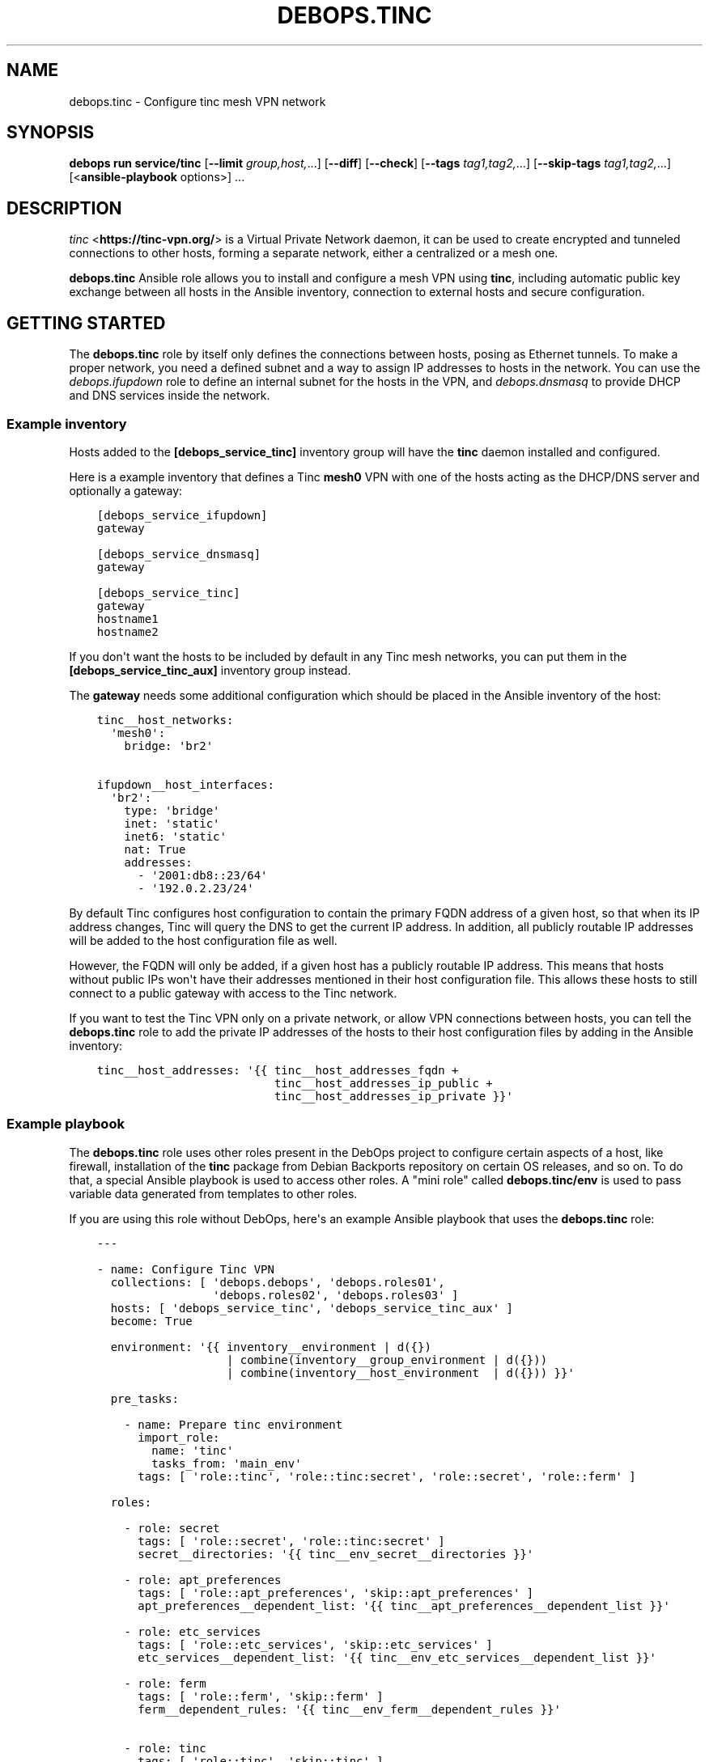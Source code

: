 .\" Man page generated from reStructuredText.
.
.
.nr rst2man-indent-level 0
.
.de1 rstReportMargin
\\$1 \\n[an-margin]
level \\n[rst2man-indent-level]
level margin: \\n[rst2man-indent\\n[rst2man-indent-level]]
-
\\n[rst2man-indent0]
\\n[rst2man-indent1]
\\n[rst2man-indent2]
..
.de1 INDENT
.\" .rstReportMargin pre:
. RS \\$1
. nr rst2man-indent\\n[rst2man-indent-level] \\n[an-margin]
. nr rst2man-indent-level +1
.\" .rstReportMargin post:
..
.de UNINDENT
. RE
.\" indent \\n[an-margin]
.\" old: \\n[rst2man-indent\\n[rst2man-indent-level]]
.nr rst2man-indent-level -1
.\" new: \\n[rst2man-indent\\n[rst2man-indent-level]]
.in \\n[rst2man-indent\\n[rst2man-indent-level]]u
..
.TH "DEBOPS.TINC" "5" "Oct 28, 2024" "v3.0.11" "DebOps"
.SH NAME
debops.tinc \- Configure tinc mesh VPN network
.SH SYNOPSIS
.sp
\fBdebops run service/tinc\fP [\fB\-\-limit\fP \fIgroup,host,\fP\&...] [\fB\-\-diff\fP] [\fB\-\-check\fP] [\fB\-\-tags\fP \fItag1,tag2,\fP\&...] [\fB\-\-skip\-tags\fP \fItag1,tag2,\fP\&...] [<\fBansible\-playbook\fP options>] ...
.SH DESCRIPTION
.sp
\fI\%tinc\fP <\fBhttps://tinc-vpn.org/\fP> is a Virtual Private Network daemon, it can be used to create encrypted
and tunneled connections to other hosts, forming a separate network, either
a centralized or a mesh one.
.sp
\fBdebops.tinc\fP Ansible role allows you to install and configure a mesh VPN
using \fBtinc\fP, including automatic public key exchange between all hosts in
the Ansible inventory, connection to external hosts and secure configuration.
.SH GETTING STARTED
.sp
The \fBdebops.tinc\fP role by itself only defines the connections between hosts,
posing as Ethernet tunnels. To make a proper network, you need a defined
subnet and a way to assign IP addresses to hosts in the network. You can use
the \fI\%debops.ifupdown\fP role to define an internal subnet for the hosts in
the VPN, and \fI\%debops.dnsmasq\fP to provide DHCP and DNS services inside the
network.
.SS Example inventory
.sp
Hosts added to the \fB[debops_service_tinc]\fP inventory group will have the
\fBtinc\fP daemon installed and configured.
.sp
Here is a example inventory that defines a Tinc \fBmesh0\fP VPN with one of the
hosts acting as the DHCP/DNS server and optionally a gateway:
.INDENT 0.0
.INDENT 3.5
.sp
.nf
.ft C
[debops_service_ifupdown]
gateway

[debops_service_dnsmasq]
gateway

[debops_service_tinc]
gateway
hostname1
hostname2
.ft P
.fi
.UNINDENT
.UNINDENT
.sp
If you don\(aqt want the hosts to be included by default in any Tinc mesh
networks, you can put them in the \fB[debops_service_tinc_aux]\fP inventory group
instead.
.sp
The \fBgateway\fP needs some additional configuration which should be placed in
the Ansible inventory of the host:
.INDENT 0.0
.INDENT 3.5
.sp
.nf
.ft C
tinc__host_networks:
  \(aqmesh0\(aq:
    bridge: \(aqbr2\(aq

ifupdown__host_interfaces:
  \(aqbr2\(aq:
    type: \(aqbridge\(aq
    inet: \(aqstatic\(aq
    inet6: \(aqstatic\(aq
    nat: True
    addresses:
      \- \(aq2001:db8::23/64\(aq
      \- \(aq192.0.2.23/24\(aq
.ft P
.fi
.UNINDENT
.UNINDENT
.sp
By default Tinc configures host configuration to contain the primary FQDN address
of a given host, so that when its IP address changes, Tinc will query the DNS
to get the current IP address. In addition, all publicly routable IP addresses
will be added to the host configuration file as well.
.sp
However, the FQDN will only be added, if a given host has a publicly routable
IP address. This means that hosts without public IPs won\(aqt have their addresses
mentioned in their host configuration file. This allows these hosts to still connect
to a public gateway with access to the Tinc network.
.sp
If you want to test the Tinc VPN only on a private network, or allow VPN
connections between hosts, you can tell the \fBdebops.tinc\fP role to add the
private IP addresses of the hosts to their host configuration files by adding
in the Ansible inventory:
.INDENT 0.0
.INDENT 3.5
.sp
.nf
.ft C
tinc__host_addresses: \(aq{{ tinc__host_addresses_fqdn +
                          tinc__host_addresses_ip_public +
                          tinc__host_addresses_ip_private }}\(aq
.ft P
.fi
.UNINDENT
.UNINDENT
.SS Example playbook
.sp
The \fBdebops.tinc\fP role uses other roles present in the DebOps project to
configure certain aspects of a host, like firewall, installation of the
\fBtinc\fP package from Debian Backports repository on certain OS releases, and
so on. To do that, a special Ansible playbook is used to access other roles.
A \(dqmini role\(dq called \fBdebops.tinc/env\fP is used to pass variable data
generated from templates to other roles.
.sp
If you are using this role without DebOps, here\(aqs an example Ansible playbook
that uses the \fBdebops.tinc\fP role:
.INDENT 0.0
.INDENT 3.5
.sp
.nf
.ft C
\-\-\-

\- name: Configure Tinc VPN
  collections: [ \(aqdebops.debops\(aq, \(aqdebops.roles01\(aq,
                 \(aqdebops.roles02\(aq, \(aqdebops.roles03\(aq ]
  hosts: [ \(aqdebops_service_tinc\(aq, \(aqdebops_service_tinc_aux\(aq ]
  become: True

  environment: \(aq{{ inventory__environment | d({})
                   | combine(inventory__group_environment | d({}))
                   | combine(inventory__host_environment  | d({})) }}\(aq

  pre_tasks:

    \- name: Prepare tinc environment
      import_role:
        name: \(aqtinc\(aq
        tasks_from: \(aqmain_env\(aq
      tags: [ \(aqrole::tinc\(aq, \(aqrole::tinc:secret\(aq, \(aqrole::secret\(aq, \(aqrole::ferm\(aq ]

  roles:

    \- role: secret
      tags: [ \(aqrole::secret\(aq, \(aqrole::tinc:secret\(aq ]
      secret__directories: \(aq{{ tinc__env_secret__directories }}\(aq

    \- role: apt_preferences
      tags: [ \(aqrole::apt_preferences\(aq, \(aqskip::apt_preferences\(aq ]
      apt_preferences__dependent_list: \(aq{{ tinc__apt_preferences__dependent_list }}\(aq

    \- role: etc_services
      tags: [ \(aqrole::etc_services\(aq, \(aqskip::etc_services\(aq ]
      etc_services__dependent_list: \(aq{{ tinc__env_etc_services__dependent_list }}\(aq

    \- role: ferm
      tags: [ \(aqrole::ferm\(aq, \(aqskip::ferm\(aq ]
      ferm__dependent_rules: \(aq{{ tinc__env_ferm__dependent_rules }}\(aq

    \- role: tinc
      tags: [ \(aqrole::tinc\(aq, \(aqskip::tinc\(aq ]

.ft P
.fi
.UNINDENT
.UNINDENT
.sp
If you are using this role without DebOps, here\(aqs an example Ansible playbook
that uses \fBdebops.tinc\fP together with the \fI\%debops.persistent_paths\fP:
.INDENT 0.0
.INDENT 3.5
.sp
.nf
.ft C
\-\-\-

\- name: Configure Tinc VPN and ensure persistence
  collections: [ \(aqdebops.debops\(aq, \(aqdebops.roles01\(aq,
                 \(aqdebops.roles02\(aq, \(aqdebops.roles03\(aq ]
  hosts: [ \(aqdebops_service_tinc_persistent_paths\(aq, \(aqdebops_service_tinc_aux\(aq ]
  become: True

  environment: \(aq{{ inventory__environment | d({})
                   | combine(inventory__group_environment | d({}))
                   | combine(inventory__host_environment  | d({})) }}\(aq

  pre_tasks:

    \- name: Prepare tinc environment
      import_role:
        name: \(aqtinc\(aq
        tasks_from: \(aqmain_env\(aq
      tags: [ \(aqrole::tinc\(aq, \(aqrole::tinc:secret\(aq, \(aqrole::secret\(aq, \(aqrole::ferm\(aq ]

  roles:

    \- role: secret
      tags: [ \(aqrole::secret\(aq, \(aqrole::tinc:secret\(aq ]
      secret__directories: \(aq{{ tinc__env_secret__directories }}\(aq

    \- role: apt_preferences
      tags: [ \(aqrole::apt_preferences\(aq, \(aqskip::apt_preferences\(aq ]
      apt_preferences__dependent_list: \(aq{{ tinc__apt_preferences__dependent_list }}\(aq

    \- role: etc_services
      tags: [ \(aqrole::etc_services\(aq, \(aqskip::etc_services\(aq ]
      etc_services__dependent_list: \(aq{{ tinc__env_etc_services__dependent_list }}\(aq

    \- role: ferm
      tags: [ \(aqrole::ferm\(aq, \(aqskip::ferm\(aq ]
      ferm__dependent_rules: \(aq{{ tinc__env_ferm__dependent_rules }}\(aq

    \- role: tinc
      tags: [ \(aqrole::tinc\(aq, \(aqskip::tinc\(aq ]

    \- role: persistent_paths
      tags: [ \(aqrole::persistent_paths\(aq, \(aqskip::persistent_paths\(aq ]
      persistent_paths__dependent_paths: \(aq{{ tinc__persistent_paths__dependent_paths }}\(aq

.ft P
.fi
.UNINDENT
.UNINDENT
.SS Static vs DHCP connection type
.sp
By default, the \fBdebops.tinc\fP role configures a node to start its VPN interface
in a \(dqDHCP\(dq mode, without connecting to any other bridge interface, and ask the
mesh network for an IP address.
.sp
To have properly configured networking in the mesh, you need to configure at
least one VPN host to work in a \(dqstatic\(dq mode and preferably connect it to
a bridge which connects to a network with DHCP/DNS server. If the \fBbridge\fP
parameter is specified without the \fBlink_type\fP, role will assume that the
host should be configured as \fBstatic\fP and enable this automatically.
.sp
Example network configuration:
.INDENT 0.0
.INDENT 3.5
.sp
.nf
.ft C
tinc__host_networks:
  \(aqmesh0\(aq:
    link_type: \(aqstatic\(aq
    bridge: \(aqbr2\(aq
.ft P
.fi
.UNINDENT
.UNINDENT
.sp
In this mode, hosts will be configured to start their VPN interface with a
dummy \fB0.0.0.0\fP IP address and connect it to a specified bridge.
This bridge can be created by the \fI\%debops.ifupdown\fP\&.
.sp
In \(dqstatic\(dq mode, the VPN interface will act as another layer 2 connection on
the bridge and DHCP requests from the VPN will be passed along to a suitable
server. You can configure a DHCP/DNS server using \fI\%debops.dnsmasq\fP\&.
.SS Host configuration exchange
.sp
The \fBdebops.tinc\fP role uses directories created in the \fBsecret/tinc/\fP
directory on the Ansible Controller to exchange host configuration files which
contain the RSA public keys between hosts in a given VPN. Each network has its
own directory tree:
.INDENT 0.0
.INDENT 3.5
.sp
.nf
.ft C
secret/tinc/
└── networks/
    └── mesh0/
        ├── by\-group/
        │\ \  ├── all/
        │\ \  │\ \  └── hosts/
        │\ \  └── debops_service_tinc_mesh0/
        │\ \      └── hosts/
        ├── by\-host/
        │\ \  ├── gateway/
        │\ \  │\ \  └── hosts/
        │\ \  ├── hostname1/
        │\ \  │\ \  └── hosts/
        │\ \  └── hostname/
        │\ \      └── hosts/
        └── by\-network/
            └── mesh0/
                └── hosts/
                    ├── gateway
                    ├── hostname1
                    └── hostname2
.ft P
.fi
.UNINDENT
.UNINDENT
.sp
By default all host configuration files in a given mesh network will be stored in:
.INDENT 0.0
.INDENT 3.5
.sp
.nf
.ft C
secret/tinc/networks/<mesh>/by\-network/<mesh>/hosts/
.ft P
.fi
.UNINDENT
.UNINDENT
.sp
The \fBby\-group/all/hosts/\fP directory can be used to distribute public keys to
all hosts in a given mesh network. You can also distribute the keys only to
hosts in a particular Ansible group, or even to a specific host.
.sp
Only the hosts in the current \fBansible\-playbook\fP run will get the keys
present in the \fBhosts/\fP directories. This means that when you add a new host
to the mesh, you will need to run the role against all of the hosts of the
mesh, otherwise the new host won\(aqt be accepted by the mesh due to unknown
public keys.
.SS Support for systemd tinc@.service instances
.sp
On a legacy systems without \fBsystemd\fP, you can manage Tinc VPN networks using
the \fB/etc/init.d/tinc\fP init script.
.sp
If \fBsystemd\fP is detected as the current init process, \fBdebops.tinc\fP will
configure a set of \fBsystemd\fP unit files:
.INDENT 0.0
.TP
.B \fBtinc.service\fP
This is the main unit that manages all of the Tinc VPN networks and
propagates start/stop/restart events.
.TP
.B \fBtinc@.service\fP
This unit can be used to manage individual Tinc networks. The unit argument
is the name of the VPN.
.UNINDENT
.sp
With \fBsystemd\fP, you can manage each Tinc network separately by issuing
commands:
.INDENT 0.0
.INDENT 3.5
.sp
.nf
.ft C
systemctl status tinc@mesh0
systemctl start tinc@mesh0
systemctl stop tinc@mesh0
.ft P
.fi
.UNINDENT
.UNINDENT
.SS \fI\%debops.persistent_paths\fP support
.sp
In case the host in question happens to be a TemplateBasedVM on \fI\%Qubes OS\fP <\fBhttps://en.wikipedia.org/wiki/Qubes_OS\fP> or
another system where persistence is not the default, it should be absent in
\fBdebops_service_tinc\fP and instead be added to the
\fBdebops_service_tinc_persistent_paths\fP Ansible inventory group
so that the changes can be made persistent:
.INDENT 0.0
.INDENT 3.5
.sp
.nf
.ft C
[debops_service_tinc_persistent_paths]
hostname
.ft P
.fi
.UNINDENT
.UNINDENT
.sp
Note that the \fI\%tinc__user\fP (\fBtinc\-vpn\fP by default) created by the
role is not made persistent because making \fB/etc/passwd\fP and related
files persistent might interfere with template changes.
.sp
You will need to ensure that the user exists by one of the following ways:
.INDENT 0.0
.IP \(bu 2
Create the user in the template using \fBuseradd \-\-system tinc\-vpn \-\-comment \(aqtinc VPN service\(aq \-\-home\-dir \(aq/etc/tinc\(aq \-\-shell \(aq/bin/false\(aq\fP
.IP \(bu 2
Running the above command on start in the TemplateBasedVM
.IP \(bu 2
Run the role against your template with the role configured in such a way
that it only creates the user.
Note that this is normally \fI\%discouraged on Qubes OS\fP <\fBhttps://www.qubes-os.org/doc/software-update-vm/#notes-on-trusting-your-templatevms\fP>\&.
.UNINDENT
.sp
Besides that, the \fI\%tinc__base_packages\fP are expected to be present (typically installed in the TemplateVM).
.sp
Also note that you will need to set \fBcore__unsafe_writes\fP to \fBTrue\fP when you
attempt to update the configuration on a system that uses bind mounts for
persistence. You can set \fBcore__unsafe_writes\fP directly in your inventory
without the need to run the \fBdebops.core\fP role for this special case.
Refer to \fI\%Templating or updating persistent files\fP <\fBhttps://docs.debops.org/en/latest/ansible/roles/persistent_paths/guides.html#templating-or-updating-persistent-files\fP> for details.
.SH EXAMPLES
.SS Minimal
.sp
Minimal configuration of a default Tinc \fBmesh0\fP VPN:
.INDENT 0.0
.INDENT 3.5
.sp
.nf
.ft C
tinc__networks:
  \(aqmesh0\(aq:
    port: \(aq655\(aq
.ft P
.fi
.UNINDENT
.UNINDENT
.SS Per\-group VPN
.sp
Create a separate Tinc network with a specific group of hosts included in the
\fB[tinc_vpn]\fP Ansible inventory group:
.INDENT 0.0
.INDENT 3.5
.sp
.nf
.ft C
# inventory/group_vars/tinc_vpn/tinc.yml
tinc__group_networks:
  \(aqvpn0\(aq:
    port: \(aq656\(aq
    inventory_groups: \(aqtinc_vpn\(aq
    connect_to: \(aq{{ groups.tinc_vpn }}\(aq
.ft P
.fi
.UNINDENT
.UNINDENT
.SS Star network
.sp
Create a star network with 192.0.2.0/24 with the master connecting to the slaves:
.INDENT 0.0
.INDENT 3.5
.sp
.nf
.ft C
# master node:
tinc__host_networks:
  \(aqstar0\(aq:
    address: \(dq192.0.2.254/24\(dq
    connect_to: \(aqslave01\(aq
    connect_to: \(aqslave02\(aq
    bridge: [ \(aqbr0\(aq ]

# slave01 node:
tinc__host_networks:
  \(aqstar0\(aq:
    address: \(dq192.0.2.1/24\(dq
    host_address: \(dq{{ ansible_host }}\(dq

# slave02 node:
tinc__host_networks:
  \(aqstar0\(aq:
    address: \(dq192.0.2.2/24\(dq
    host_address: \(dq{{ ansible_host }}\(dq
.ft P
.fi
.UNINDENT
.UNINDENT
.SS IPv6 over IPv4 tunnel
.sp
Obtain IPv6 connectivity while in an IPv4\-only network.
.sp
This assumes a \fB[tinc_dualstack]\fP group with IPv4\-accessible hosts and a
\fB[tinc_ipv4only]\fP group for hosts that need a tunnel.
.sp
Hosts in \fB[tinc_dualstack]\fP should have the \fItap\fP interface bridged via
\fIbr0\fP to an interfaces that is receiving router advertisements.
See \fI\%debops.ifupdown\fP for information on how to do that and
\fI\%debops.radvd\fP if you need to set up router advertisement.
.sp
Note that if you bridge the \fItap\fP interface to a wired interface in the
\fB[tinc_ipv4only]\fP hosts, you may be providing IPv6 to the whole network.
.INDENT 0.0
.INDENT 3.5
.sp
.nf
.ft C
# inventory/group_vars/tinc_dualstack/tinc.yml
\(aqsix_tunnel\(aq:
   port: \(aq49180\(aq
   link_type: \(aqstatic\(aq
   bridge: \(aqbr0\(aq

# inventory/group_vars/tinc_ipv4only/tinc.yml
\(aqsix_tunnel\(aq:
   port: \(aq49180\(aq
   link_type: \(aqdynamic\(aq
   connect_to: \(aq{{ groups.tinc_dualstack }}\(aq
.ft P
.fi
.UNINDENT
.UNINDENT
.SH DEFAULT VARIABLE DETAILS
.sp
Some of \fBdebops.tinc\fP default variables have more extensive configuration
than simple strings or lists, here you can find documentation and examples for
them.
.SS tinc__networks
.sp
The \fBtinc__*_networks\fP variables is a collection of YAML dictionaries that
define Tinc networks. All dictionaries are recursively combined together in the
order they appear in the \fBdefaults/main.yml\fP file.
.sp
Each entry in the \fBtinc__*_networks\fP dictionaries is a YAML dictionary. The
key of a given entry is either a network interface name (for example \fBmesh0\fP
or \fBtap0\fP) or a \(dqlabel\(dq that holds the preferences for a network denoted by
the \fBname\fP parameter. Configuration parameters in labeled sections will be
merged with the real network preferences.
.sp
You can also use YAML lists of dictionaries, however you cannot combine both
dictionaries and lists in the same \fBtinc__*_networks\fP variable. YAML
dictionaries specified in a list need to have the \fBname\fP parameter that
specifies the interface name, otherwise they will be skipped.
.sp
Each Tinc network is described by specific parameters:
.INDENT 0.0
.TP
.B \fBport\fP
Required. TCP and UDP port used by this Tinc VPN.
.TP
.B \fBname\fP
Optional. Name of the mesh network, used as the name of the directory in
\fB/etc/tinc/\fP as well as the \fBsystemd\fP instance argument. If not
specified, the YAML dictionary key will be used as the network name.
.UNINDENT
.INDENT 0.0
.TP
.B \fBinterface\fP
Optional. Name of the virtual Ethernet device which will be managed by the
Tinc VPN.
.sp
If not specified, the role will generate an interface name from the network
name and device type (\fBtun\fP or \fBtap\fP). If the interface name does not
start with \fBtun\fP or \fBtap\fP, the device type will be added as a prefix to
the generated interface name.
.sp
Using names like \fBtunX\fP or \fBtapX\fP will ensure that DNS configuration
received from the nameserver will be ordered correctly by the \fBresolvconf\fP
package.
.TP
.B \fBnode_reachable\fP
Optional, boolean. Defaults to \fBTrue\fP\&. Whether a node should be reachable
for other nodes or if the node should act in \(dqclient mode\(dq.
If the node is in \(dqclient mode\(dq, the Firewall will not allow other nodes to
initiate a connection to the Tinc daemon. Furthermore, the Tinc daemon is
configured to only listen on the loopback interface.
.UNINDENT
.INDENT 0.0
.TP
.B \fBallow\fP
Optional. List of IP addresses or CIDR subnets which will be allowed to
connect to the Tinc VPN port through the firewall. If this list is empty, any
IP address can connect.
.UNINDENT
.INDENT 0.0
.TP
.B \fBbridge\fP
Optional. Name of the network bridge to which the virtual Ethernet device
will be connected, if the interface is configured in the \(dqstatic\(dq mode.
This should be set on a host that provides the DHCP and DNS services for the
mesh.
.sp
If the \fBbridge\fP parameter is specified, and the \fBlink_type\fP parameter is
not specified, role will automatically enable the \fBstatic\fP link type.
.UNINDENT
.INDENT 0.0
.TP
.B \fBlink_type\fP
Optional. If empty, \fBdebops.tinc\fP defaults to a standalone network
interface with \fBdhclient\fP requesting network configuration using
DHCP. Possible values are:
.INDENT 7.0
.TP
.B \fBstatic\fP
Set the Tinc interface in a \(dqstatic\(dq mode with an IP address, optionally
attached to a network bridge. This should usually be done just on one host
in the mesh to provide DHCP/DNS services.
.UNINDENT
.UNINDENT
.INDENT 0.0
.TP
.B \fBhwaddr\fP
Optional. By default the \fBtinc\-up\fP script will create the virtual Ethernet
device with a random, but predictable and not changing MAC address. Using
\fBitem.hwaddr\fP you can specify your own MAC address (in the format accepted
by \fBip link\fP command).
Set the MAC address value to \fB\(aq*\(aq\fP to let the system
generate a random hardware address.
.TP
.B \fBmetric\fP
Optional. Specify the network metric which will affect the Linux routing
table. If not specified, by default the role will tell \fBdhclient\fP to
set the \fB100\fP metric which should prevent issues with misconfigured default
route.
.UNINDENT
.INDENT 0.0
.TP
.B \fBboot\fP
Optional, boolean. Enable or disable start of the given Tinc VPN at boot
time. By default all mesh networks are started at boot.
.UNINDENT
.INDENT 0.0
.TP
.B \fBuser\fP
Optional. Name of the UNIX user account under which the \fBtincd\fP daemon will
be running. If not specified, \fBtincd\fP will be run under \fBtinc\-vpn\fP
account.
.UNINDENT
.INDENT 0.0
.TP
.B \fBmlock\fP
Optional, boolean. If present and \fBTrue\fP, \fBtincd\fP will be executed with
the \fB\-\-mlock\fP option which will lock the daemon\(aqs memory in RAM, preventing
the system from moving it to the swap space.
When no connection can be established, it can be tried to set this to \fBFalse\fP\&.
Apparently the \(dqError while processing METAKEY from\(dq might not be fully
resolved in Debian Jessie (problem also occurred with 1.0.28 from
jessie\-backports). This usually happens when the amount of RAM reserved for
locked process memory is too low. See the \fI\%tinc__ulimit_memlock\fP
variable for more details.
.TP
.B \fBchroot\fP
Optional, boolean. If \fBTrue\fP, the \fBtincd\fP daemon will be run chrooted to
the directory with the VPN configuration files.
.TP
.B \fBstate\fP
Optional, string. Whether the  mesh should be \fBpresent\fP or \fBabsent\fP\&.
Defaults to \fBpresent\fP\&.
.TP
.B \fBaddress\fP or \fBaddresses\fP
Optional. List of IP addresses in the \fBhost/prefix\fP form which should be
configured on the Tinc network interface if it\(aqs configured statically.
.TP
.B \fBhost_address\fP or \fBhost_addresses\fP
Optional. List of FQDN or IP addresses which should be included in the host
configuration. These addresses will tell other Tinc nodes how to connect to
a specific host.
.sp
If not specified, the role will use the filtered list of the host\(aqs FQDN (if
the public IP addresses are available) and public IPv4/IPv6 addresses.
.UNINDENT
.INDENT 0.0
.TP
.B \fBexclude_address\fP or \fBexclude_addresses\fP
Optional. List of FQDN or IP addresses which should be excluded from the host
configuration. This list excludes the IP addresses of the mesh interface as
well as the bridge interface, so that Tinc doesn\(aqt try to connect to remote
hosts over the VPN connection.
.TP
.B \fBmode\fP
Optional. Specify the Tinc routing mode to use for this network connection
(\fBrouter\fP, \fBswitch\fP, \fBhub\fP). If not specified, the \fBswitch\fP mode is
used by default. See the \fI\%tinc.conf(5)\fP <\fBhttps://manpages.debian.org/tinc.conf(5)\fP> for more details.
.TP
.B \fBdevice_type\fP
Optional. Specify the network device type used by Tinc. If not specified,
\fBtap\fP is used by default. See the \fI\%tinc.conf(5)\fP <\fBhttps://manpages.debian.org/tinc.conf(5)\fP> for more details.
.TP
.B \fBcipher\fP
Optional. The cipher used to encrypt the connections. If not specified, the
role will use the AES\-256\-CBC algorithm.
.TP
.B \fBdigest\fP
Optional. The digest algorithm used to authenticate the connections. If not
specified, the role will use the SHA512 algorithm.
.TP
.B \fBcompression\fP
Optional. A level of compression used by Tinc (0\-11). By default the
compression is disabled (0).
.TP
.B \fBaddress_family\fP
Optional. Specify the address family to use for network connections
(\fBipv4\fP, \fBipv6\fP, \fBany\fP). If not specified, \fBany\fP is used by default.
.TP
.B \fBhostname\fP
Optional. Set the hostname used by this host. If not specified, the value of
\fI\%tinc__hostname\fP will be used automatically.
.TP
.B \fBinventory_self\fP
Optional. List of inventory names that the host is known as. This is used to
filter out the current host from the list of hosts to connect to. If not
specified, th \fI\%tinc__inventory_self\fP value is used instead.
.TP
.B \fBinventory_groups\fP
Optional. List of names of the Ansible inventory groups that are used to
manage Tinc networks. This list will be used to create directories required
by the role in the \fBsecret/\fP directory on Ansible Controller.
.TP
.B \fBconnect_to\fP
Optional. List of hosts which a given Tinc node should connect to, the host
names are the names of the files in the :file\(gahosts/\(ga Tinc directory. If not
specified, and the host is not configured as \(dqstatic\(dq, the global
\fI\%tinc__inventory_hosts\fP list is used to select which hosts to connect
to.
.TP
.B \fBadd_connect_to\fP
Optional. Additional list of hosts to connect to. This can be used to add
additional connections to the mesh network, for example to external hosts.
This list will be added to the existing autogenerated list of hosts to
connect to.
.TP
.B \fBtinc_options\fP
Optional. Dictionary variable which specifies options stored in the
\fB/etc/tinc/<network>/tinc.conf\fP configuration file. Each key of the dict is
the option name, values can be strings or lists of strings, in which case the
option will be repeated as many times as there are elements in the list.
.sp
If not specified, Tinc configuration will be autogenerated by the role with
sensible defaults. If specified, role will use the autogenerated values,
therefore you need to specify all required Tinc configuration.
.sp
To see the list of available options, check the \fI\%tinc.conf(5)\fP <\fBhttps://manpages.debian.org/tinc.conf(5)\fP> manual page.
.TP
.B \fBadd_tinc_options\fP
Optional. Dictionary variable which specifies additional options stored in
the \fB/etc/tinc/<network>/tinc.conf\fP configuration file. Unlike
\fBtinc_options\fP, this parameter will not \(dqmask\(dq the autogenerated values but
will add the specified options to the autogenerated ones.
.TP
.B \fBtinc_host_options\fP
Optional. Dictionary variable which specifies options stored in the
\fB/etc/tinc/<network>/hosts/<hostname>\fP configuration file. Each key of the
dict is the option name, values can be strings or lists of strings, in which
case the option will be repeated as many times as there are elements in the
list.
.sp
To see the list of available options, check the \fI\%tinc.conf(5)\fP <\fBhttps://manpages.debian.org/tinc.conf(5)\fP> manual page.
.TP
.B \fBdns_nameservers\fP
Optional. Specify list of DNS nameservers to configure in
\fB/etc/resolv.conf\fP\&. The configuration will be performed by the
\fBresolvconf\fP command. This option is used only in the \(dqstatic\(dq
network interface configuration.
.TP
.B \fBdns_search\fP
Optional. Specify list of DNS search domains to configure in
\fB/etc/resolv.conf\fP\&. The configuration will be performed by the
\fBresolvconf\fP command. This option is used only in the \(dqstatic\(dq
network interface configuration.
.TP
.B \fBaccept_ra\fP
Optional. Specify the \fIaccept_ra\fP value for the configured tinc interface.
If missing or \fITrue\fP, defaults to \fI\(aq1\(aq\fP\&. If set to anything else than
\fI\(aq0\(aq\fP, \fI\(aq1\(aq\fP, \fI\(aq2\(aq\fP or \fITrue\fP, the value will not be set and behaviour
will depend on the OS settings.
See: \fIip\-sysctl.txt\fP in the Linux Kernel Documentation.
.TP
.B \fBpost_up\fP
Optional. If defined, \fIdebops.tinc\fP will call this code after setting up
the interface when it is going up.
.TP
.B \fBpre_down\fP
Optional. If defined, \fIdebops.tinc\fP will call this code before cleaning up
the interface when it is going down.
.TP
.B \fBtinc_up\fP
Optional. If defined, \fIdebops.tinc\fP will not attempt to help you configure
the interface when it is going up but will try run this instead.
You will have the same variables available.
If you use this, make sure you review and understand
\fIdebops.tinc/templates/etc/tinc/networks/tinc\-up.j2\fP\&.
.TP
.B \fBtinc_down\fP
Optional. If defined, \fIdebops.tinc\fP will not attempt to help you configure
the interface when it is going down but will try to run this instead.
You will have the same variables available.
If you use this, make sure you review and understand
\fIdebops.tinc/templates/etc/tinc/networks/tinc\-down.j2\fP\&.
.UNINDENT
.SH AUTHOR
Maciej Delmanowski, Robin Schneider
.SH COPYRIGHT
2014-2024, Maciej Delmanowski, Nick Janetakis, Robin Schneider and others
.\" Generated by docutils manpage writer.
.
